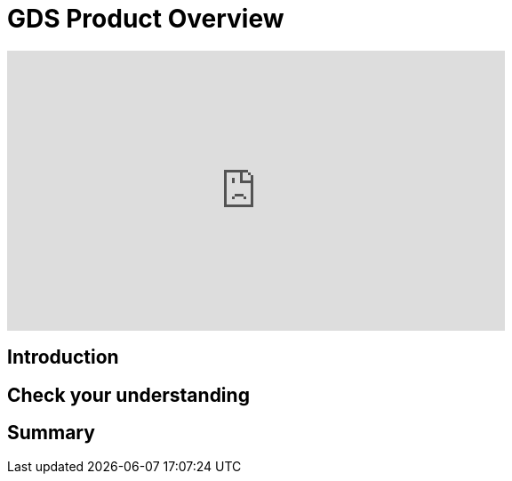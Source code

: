 = GDS Product Overview
:type: quiz

[.video]
video::xxxx[youtube,width=560,height=315]


[.transcript]
== Introduction

== Check your understanding


[.summary]
== Summary
